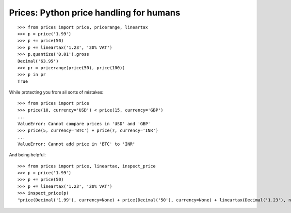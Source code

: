 Prices: Python price handling for humans
========================================

::

    >>> from prices import price, pricerange, lineartax
    >>> p = price('1.99')
    >>> p += price(50)
    >>> p += lineartax('1.23', '20% VAT')
    >>> p.quantize('0.01').gross
    Decimal('63.95')
    >>> pr = pricerange(price(50), price(100))
    >>> p in pr
    True

While protecting you from all sorts of mistakes::

    >>> from prices import price
    >>> price(10, currency='USD') < price(15, currency='GBP')
    ...
    ValueError: Cannot compare prices in 'USD' and 'GBP'
    >>> price(5, currency='BTC') + price(7, currency='INR')
    ...
    ValueError: Cannot add price in 'BTC' to 'INR'

And being helpful::

    >>> from prices import price, lineartax, inspect_price
    >>> p = price('1.99')
    >>> p += price(50)
    >>> p += lineartax('1.23', '20% VAT')
    >>> inspect_price(p)
    "price(Decimal('1.99'), currency=None) + price(Decimal('50'), currency=None) + lineartax(Decimal('1.23'), name='20% VAT')"
